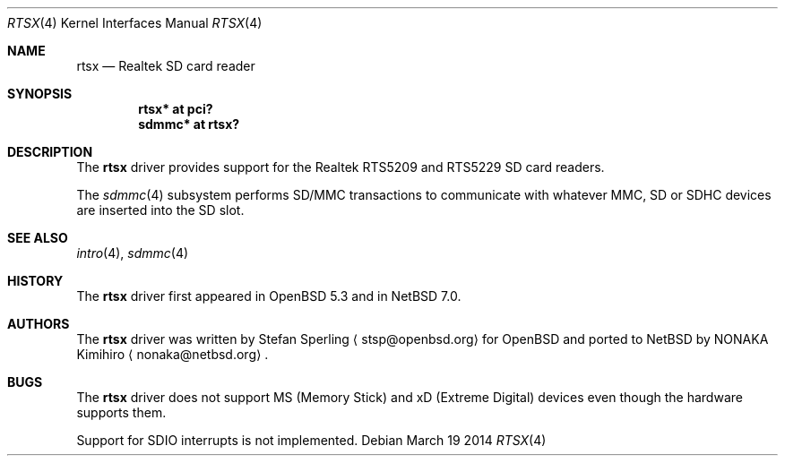 .\"	$NetBSD: rtsx.4,v 1.1 2014/03/19 15:26:41 nonaka Exp $
.\"	$OpenBSD: rtsx.4,v 1.4 2013/11/06 13:51:02 stsp Exp $
.\"
.\" Theo de Raadt, 2006. Public Domain.
.\" Stefan Sperling, 2012. Public Domain.
.\"
.Dd March 19 2014
.Dt RTSX 4
.Os
.Sh NAME
.Nm rtsx
.Nd Realtek SD card reader
.Sh SYNOPSIS
.Cd "rtsx* at pci?"
.Cd "sdmmc* at rtsx?"
.Sh DESCRIPTION
The
.Nm
driver provides support for the Realtek RTS5209 and RTS5229 SD card readers.
.Pp
The
.Xr sdmmc 4
subsystem performs SD/MMC transactions to communicate with
whatever MMC, SD or SDHC devices are inserted into the SD slot.
.Sh SEE ALSO
.Xr intro 4 ,
.Xr sdmmc 4
.Sh HISTORY
The
.Nm
driver first appeared in
.Ox 5.3
and in
.Nx 7.0 .
.Sh AUTHORS
.An -nosplit
The
.Nm
driver was written by
.An Stefan Sperling
.Aq stsp@openbsd.org
for
.Ox
and ported to
.Nx
by
.An NONAKA Kimihiro
.Aq nonaka@netbsd.org .
.Sh BUGS
The
.Nm
driver does not support MS (Memory Stick) and xD (Extreme Digital) devices
even though the hardware supports them.
.Pp
Support for SDIO interrupts is not implemented.
